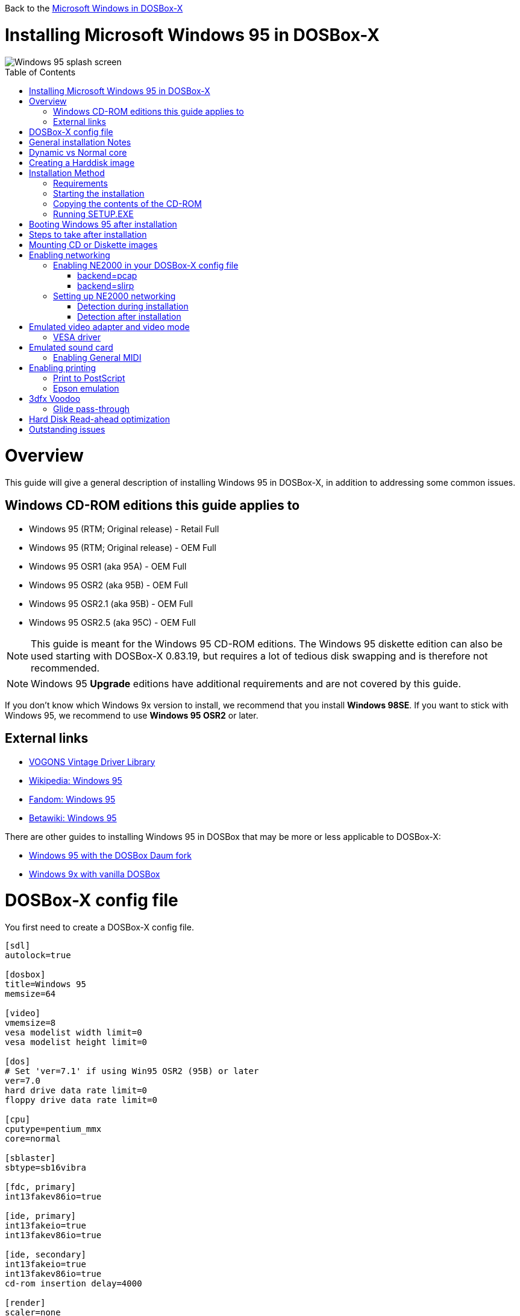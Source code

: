 :toc: macro

Back to the link:Guide%3AMicrosoft-Windows-in-DOSBox‐X[Microsoft Windows in DOSBox-X]

# Installing Microsoft Windows 95 in DOSBox-X

image::images/Windows:Windows_95_SPLASH.png[Windows 95 splash screen]

toc::[]

# Overview
This guide will give a general description of installing Windows 95 in DOSBox-X, in addition to addressing some common issues.

## Windows CD-ROM editions this guide applies to

* Windows 95 (RTM; Original release) - Retail Full
* Windows 95 (RTM; Original release) - OEM Full
* Windows 95 OSR1 (aka 95A) - OEM Full
* Windows 95 OSR2 (aka 95B) - OEM Full
* Windows 95 OSR2.1 (aka 95B) - OEM Full
* Windows 95 OSR2.5 (aka 95C) - OEM Full

NOTE: This guide is meant for the Windows 95 CD-ROM editions.
The Windows 95 diskette edition can also be used starting with DOSBox-X 0.83.19, but requires a lot of tedious disk swapping and is therefore not recommended.

NOTE: Windows 95 **Upgrade** editions have additional requirements and are not covered by this guide.

If you don't know which Windows 9x version to install, we recommend that you install **Windows 98SE**.
If you want to stick with Windows 95, we recommend to use **Windows 95 OSR2** or later.

## External links
* link:http://vogonsdrivers.com/[VOGONS Vintage Driver Library]
* link:https://en.wikipedia.org/wiki/Windows_95[Wikipedia: Windows 95]
* link:https://microsoft.fandom.com/wiki/Windows_95[Fandom: Windows 95]
* link:https://betawiki.net/wiki/Windows_95[Betawiki: Windows 95]

There are other guides to installing Windows 95 in DOSBox that may be more or less applicable to DOSBox-X:

* link:http://dosbox95.darktraveler.com/guide%20select.html[Windows 95 with the DOSBox Daum fork]
* link:https://www.vogons.org/viewtopic.php?f=39&t=17324[Windows 9x with vanilla DOSBox]

# DOSBox-X config file
You first need to create a DOSBox-X config file.
....
[sdl]
autolock=true

[dosbox]
title=Windows 95
memsize=64

[video]
vmemsize=8
vesa modelist width limit=0
vesa modelist height limit=0

[dos]
# Set 'ver=7.1' if using Win95 OSR2 (95B) or later
ver=7.0
hard drive data rate limit=0
floppy drive data rate limit=0

[cpu]
cputype=pentium_mmx
core=normal

[sblaster]
sbtype=sb16vibra

[fdc, primary]
int13fakev86io=true

[ide, primary]
int13fakeio=true
int13fakev86io=true

[ide, secondary]
int13fakeio=true
int13fakev86io=true
cd-rom insertion delay=4000

[render]
scaler=none

[autoexec]
....

Copy the above config and save it as *win95.conf*

NOTE: If using Windows 95 OSR2 (or later) with FAT32 volumes, be sure to change the DOS version to 7.1 (``ver=7.1`` or from the DOSBox-X prompt: ``ver set 7.1``) or else you will get errors mounting the FAT32 volume.

NOTE: You can increase the allocated RAM up to the Windows 95 maximum of 480MB by setting ``memsize=480``.
Larger values may be possible with tweaks but are not covered here.

# General installation Notes

* Some parts of the installation can take a considerable amount of time. You can speed this up somewhat by using the DOSBox-X Turbo mode. From the drop-down menu select "CPU" followed by "Turbo (Fast Forward)". But if you decide to use this, be sure to disable Turbo mode whenever you need to enter data or make choices, as it can cause spurious keypresses to be registered causing undesirable effects. It can also cause problems with double click with the mouse not working and audio will also not sound properly, so be sure to disable it when using Windows in DOSBox-X.
* When creating your HDD image with ``IMGMAKE``, instead of specifying a custom size, you can choose a pre-defined template. The pre-defined HDD templates can be seen by running ``IMGMAKE`` without arguments.
* If you get a prompt stating that C:\WINDOWS already exists, ignore it, and continue the installation.
* During the installation it may ask you if you have a CD-ROM, Network card or sound card that you want it to scan for. If you have NE2000 enabled in your DOSBox-X config file, you may want to check the Network adapter check box. Your DOSBox-X CD-ROM and Sound Card will be detected regardless if you check its box or not.
* In case you installed Windows 95 OSR2.5 you may have noticed that you did not get IE4 and the Active Desktop features. This is because this is an optional install. On the CD, simply run \WIN95\IE4SETUP.EXE to install it. While there is no real advantage to either feature, installing it does bring some new and updated libraries such as MSVCRT.DLL and COMCTL32.DLL that some programs need.

# Dynamic vs Normal core
Starting with DOSBox-X 0.83.10 the dynamic_x86 core, which should perform much better, has been sufficiently enhanced that it can now be used for most use-cases with Windows 95.

However, for now we still recommend that you do the installation of Windows 95 using ``core=normal`` until issue link:https://github.com/joncampbell123/dosbox-x/issues/2215[#2215] is resolved.

But after the installation is finished you should be able to change to ``core=dynamic_x86``.

Should you run into problems such as application crashes or a Windows 95 blue-screen that cannot be reproduced with ``core=normal``,  please report the problem on the DOSBox-X Git link:https://github.com/joncampbell123/dosbox-x/issues[issues] page.

One known issue is that opening a DOS window in Windows 95 will cause a crash when not using ``core=normal``.

# Creating a Harddisk image

NOTE: In addition to the below DOSBox-X command line utility, starting with DOSBox-X 0.83.9 it is possible to create harddisk images from the DOSBox-X menu.
Go to the "DOS" menu and select "Create blank disk image…​".
This option allows for various common harddisk types to be created, for less common types you need to use the command line utility.

Some quick rules about IMGMAKE (for more detail, see: link:Guide%3AManaging-image-files-in-DOSBox%E2%80%90X[Guide: Managing image files in DOSBox-X]):

- Diskette (floppy) images are always created as FAT12.
- If your reported DOS version is 7.0 or lower, then harddisk images up to 2GB will use FAT16 by default.
- If your reported DOS version is 7.1 or higher, then harddisk images up to 512MB will use FAT16 by default.
- Larger size harddisk images will use FAT32 by default (larger than 2GB can only be created as FAT32).

Alternatively, you can use the ``-fat`` option to instruct ``IMGMAKE`` to create a certain FAT type (assuming that is possible for the harddisk size).

NOTE: Only **Windows 95 OSR2** or later supports FAT32, for older Windows 95 releases you can only use FAT16 up to 2GB.

First you need to start DOSBox-X from the command-line, using your newly created win95.conf.
This assumes that dosbox-x is in your path and win95.conf is in your current directory.
....
dosbox-x -conf win95.conf
....
Then in DOSBox-X you need to create a new harddisk image file with ``IMGMAKE``.

This example uses an 2GB hard disk image with a single FAT16 formatted partition.
This is the maximum size for FAT16 and supported by all Windows 95 releases.
....
IMGMAKE hdd.img -t hd_2gig -fat 16
....

Or if your using **Windows 95 OSR2** or later, you can create a FAT32 volume.
Technically the FAT32 filesystem is capable of supporting partitions up to 2TB, but the generic IDE driver in Windows 95 cannot handle volumes greater than 32GB.
Larger partition sizes may be possible with 3rd party drivers but are not covered here.

In later Windows versions, starting with Windows 2000, Microsoft won't let you format a volume bigger than 32GB with FAT32 using its built-in formatting tool, this was presumably to push migrations to NTFS and later exFAT.

....
IMGMAKE hdd.img -t hd_8gig
....

Or if you want to create a larger disk, you can create a custom type.
This is an example of a 16GB (16*1024=16384 MB) disk, which due to its size, will be formatted as FAT32.
....
IMGMAKE hdd.img -t hd -size 16384
....

# Installation Method
Other installation methods are possible than the one described below.
This method is however considered to be the quickest one with the least number of steps.

## Requirements

* DOSBox-X 0.83.10 or later, these instructions will NOT work with other DOSBox forks.
* Windows 95 CD-ROM image (named "Win95.iso" in the example below).

Getting this image file is outside the scope of this guide.

## Starting the installation
This assumes you have already started DOSBox-X with the win95.conf config file and created your harddisk image.

First mount the harddisk image you created earlier:
....
IMGMOUNT C hdd.img
....
NOTE: If you get an error saying that "This operation requires DOS version 7.10 or higher", than you're trying to mount a FAT32 volume, and have not set your reported DOS version in your DOSBox-X config to 7.1.
FAT32 volumes are only supported if your installing **Windows 95 OSR2** or later.

You will also need to mount the Windows 95 CD-ROM. There are a few ways of doing so, but this guide assumes you have a ISO image.

If you have a copy of the Windows 95 CD-ROM as an ISO (or a cue/bin pair), you can mount it as follows:
....
IMGMOUNT D Win95.iso
....

## Copying the contents of the CD-ROM
While not strictly necessary, as it is possible to run SETUP.EXE directly from the CD-ROM (if you have the CD-ROM automatically mounted in your [autoexec] section of the config file).
It is recommended to copy the installation files (contents of the WIN95 directory on the CD-ROM) to your HDD image, as it will prevent Windows 95 from asking for the CD-ROM when it needs additional files later.

....
XCOPY D:\WIN95 C:\WIN95 /I /E
....

The files in the above example are copied to the C:\WIN95 directory.

NOTE: You may want to use "C:\WINDOWS\OPTIONS\CABS" instead, as that is the directory that OEM installs normally use.
But if you do, be aware that the installer will complain that C:\WINDOWS already exists.
When you get the warning below, select "Other directory" and click "Next >" to continue. On the screen afterwards, change the directory to "C:\WINDOWS" and continue the installation.

image::images/Windows:Windows_95_SETUP_01.png[Windows 95 SETUP.EXE Select Directory]

## Running SETUP.EXE
You can now run SETUP.EXE.

....
C:
CD \WIN95
SETUP
....

Now run through the install process. The actual steps will not be covered in this guide but are pretty self-explanatory and detailed guides on the Windows 95 install process can be found online such as youtube.

When the installer reboots DOSBox-X, and your back at the DOSBox-X ``Z:\`` prompt, type ``EXIT``.

Now edit your ``win98.conf`` config file.
At the end of the file, in the [autoexec] section, add the following two lines:

....
IMGMOUNT C hdd.img
BOOT C:
....

Save the config file, and at the command-prompt of your host PC you can type the below command to continue with the next phase of the installation process.
This is also the command you use, after the installation is finished, to start Windows 95 in DOSBox-X.

....
dosbox-x -conf win95.conf
....

# Booting Windows 95 after installation
After the installation is finished, you can start Windows 95 from the command-prompt of your host PC, with the following command:

....
dosbox-x -conf win95.conf
....

You can optionally create a shortcut on your desktop to start Windows 95 directly.

# Steps to take after installation
Once Windows 95 is installed, here is some additional software you may want to install or update:

* Install Microsoft .NET framework version 1.0 and 1.1 (includes Visual C++ 2003 runtime)
* Install Unofficial Windows 95 OSR2 Service Pack 1.05
* Install/Update to Internet Explorer 5.5SP2 (rarely needed)
* Install WinG 1.0 (needed by just a few games, and those games typically include it)
* Install DCOM 4.71.1015.0 (DCOM95.EXE)
* Install/Update to DirectX 8.0a
* Install/Update to Windows Media Player 6.4
* Install Adobe Acrobat Reader 5.05
* Install/Update to Adobe Flash Player 8.0.24.0
* Install Apple Quicktime 5.0.5
* Install the link:https://www.philscomputerlab.com/drivers-for-voodoo.html[3dfx Voodoo 3.01.00 reference drivers]

This may also be of interest: link:https://msfn.org/board/topic/176623-last-versions-of-software-for-windows-95/[Forum thread about: Last versions of software for Windows 95]

# Mounting CD or Diskette images
DOSBox-X supports mounting CD and diskette (floppy) images, and making those available to a OS booted in DOSBox-X.
But only if the image files are specified before starting real DOS or Windows 9x.
The option to load image files from the menu bar becomes unavailable the moment you boot DOS or Win9x in DOSBox-X.

This is a known limitation that hopefully will be resolved in the near future.

For now, you can work around it, by specifying multiple image files with the IMGMOUNT command as such:
....
IMGMOUNT A disk1.img disk2.img disk3.img
IMGMOUNT D cd1.iso cd2.iso cd3.iso
....
You can then swap between disk images with the swap option from the menu.

# Enabling networking
To enable networking, you first need to enable NE2000 adapter emulation in your ``win95.conf`` config file and select an appropriate back-end for the NE2000 emulation.

## Enabling NE2000 in your DOSBox-X config file

Starting with DOSBox-X 0.83.12 there are two different back-ends to the NE2000 adapter emulation.
The default is ``backend=auto``, which implies ``backend=slirp`` if SLIRP support is available, otherwise ``backend=pcap`` is implied if PCAP support is available.

### backend=pcap
The PCAP back-end uses something called "Promiscuous mode".
This has the advantage that DOSBox-X can support various legacy network protocols, such as IPX and NetBIOS Frames (aka NetBEUI) in addition to TCP/IP.
This mode not only allows communication between DOSBox-X instances on the same network, but also with legacy PCs on the same network.

However, for this to work DOSBox-X needs to have very low-level access to your real network adapter.
In some cases, this is not possible, such as:

- Network Adapter or Driver not supporting Promiscuous mode (most WIFI, WAN and BT adapters fall into this category).
- Your Ethernet switch not allowing multiple MAC addresses on a single port or doing any kind of MAC address whitelisting.
- Sandboxed versions of DOSBox-X (e.g., Flatpak) not allowing the required low-level access.

To enable NE2000 emulation with the pcap back-end, add the following to your win95.conf config file:

....
[ne2000]
ne2000=true
nicirq=10
backend=pcap

[ethernet, pcap]
realnic=list
....

The ``list`` value for ``realnic=`` will need to be replaced by a value representing your actual network adapter.
See link:Guide%3ASetting-up-networking-in-DOSBox%E2%80%90X[Guide: Setting up networking in DOSBox-X] for more information.

### backend=slirp
Unlike the PCAP back-end, the SLIRP back-end does not require Promiscuous mode.
As such it will work with WIFI, WAN and BT adapters, and it will work in most sandboxed environments.

But obviously, it has its own limitations.

- It is not supported in all platforms, such as Windows Visual Studio builds.
- It only supports the TCP/IP protocol (other protocols must be TCP/IP encapsulated).
- It is effectively behind a NAT (Network Address Translation) gateway, meaning that you can communicate outbound, but no systems on the LAN can instantiate a new connection to it. Which means that two DOSBox-X instances on the same LAN using ``backend=slirp`` cannot communicate with each other.

To enable NE2000 emulation with the slirp back-end, add the following to your win95.conf config file:

....
[ne2000]
ne2000=true
nicirq=10
backend=slirp
....

## Setting up NE2000 networking

### Detection during installation
Windows 95 setup wizard will ask if you want to detect additional hardware during installation.
The exact options presented may vary depending on the Windows 95 edition.
You can tick the "Network adapter" checkbox, and it should continue and find the emulated NE2000 adapter.

image::images/Windows:Windows_95_SETUP_NE2000.png[Windows 95 SETUP.EXE Network Adapter]

It will however, not give you the possibility to set the resources at this point, and you will need to do so in device manager afterwards.

image::images/Windows:Windows_95_SETUP_NE2000_2.png[Windows 95 SETUP.EXE Network Adapter Resources]

Once the Windows 95 installation is finished, right click on "My Computer" on the desktop and select "Properties".
Now in the "System Properties" dialogue, select the "Device Manager" tab.

image::images/Windows:Windows_95_Device_Manager_NE2000.png[Windows 95 Device Manager - Select NE2000]

Highlight the "NE2000 Compatible" entry and click on the "Properties" tab and then click the "Set Configuration Manually" button.

image::images/Windows:Windows_95_Device_Manager_NE2000_03.png[Windows 95 Device Manager - NE2000 Resources]

Now you need to highlight the "Interrupt Request" entry and click the "Change Setting..." button. You can now change the IRQ to 10 to match the ``nicirq=`` value in your DOSBox-X config file.

Next, highlight the "Input/Output Range" entry, and again click the "Change Setting..." button. Now change the value to "0300 - 031F".

Once you're finished adjusting the resources, click the "OK" button, and Windows 95 will prompt you to shutdown to apply the settings, after which you need to restart Windows 95 in DOSBox-X.

NOTE: By default, Windows 95 only enables Novell's IPX/SPX protocol.
Most Windows 95 applications expect TCP/IP which you will need to manually enable in the Network settings.

### Detection after installation

If you enabled NE2000 support in your DOSBox-X config file after Windows 95 installation, go to "Start", "Settings" and "Control Panel" and double-click on "Add New Hardware".

image::images/Windows:Windows_95_NE2000_04.png[Windows 95 - Add New Hardware Wizard]

In the "Add New Hardware Wizard" dialogue, click the "Next >" button to continue.

image::images/Windows:Windows_95_NE2000_05.png[Windows 95 - Add New Hardware Wizard]

Now select "Yes (Recommended)" and click the "Next >" button to continue.
It will ask for another confirmation.
Again, simply click the "Next >" button.

If it detected new hardware, you should get this dialogue.
You can click the "Details..." button to see what it found, after which you can click on "Finish".

image::images/Windows:Windows_95_NE2000_06.png[Windows 95 - Add New Hardware Wizard]

It will now want you to provide some details, click on "OK".

image::images/Windows:Windows_95_NE2000_07.png[Windows 95 - Add New Hardware Wizard]

You must at a minimum enter a value in the "Workgroup" field.
If you don't know what to type, just type "WORKGROUP".

You may also want to provide a more descriptive "Computer Name".

Don't close the dialogue just yet though, click on the "Configuration" tab instead.

image::images/Windows:Windows_95_NE2000_08.png[Windows 95 - Network settings]

Highlight the "NE2000 Compatible" entry and click the "Properties" button.

image::images/Windows:Windows_95_NE2000_09.png[Windows 95 - Network settings]

On the "NE2000 Compatible Properties" dialogue, select the "Resources" tab, and adjust the IRQ to 10 to match the ``nicirq=`` value in your DOSBox-X config file.
Then click "OK" to finish.

image::images/Windows:Windows_95_NE2000_10.png[Windows 95 - Network settings]

Lastly, while you're in the Network settings dialogue, you may also want to add the TCP/IP protocol, which is not enabled by default on Windows 95.

On the Configuration tab, click on "Add", then select "Protocol" and click again "Add..."

You will now be presented with the "Select Network Protocol" dialogue.
Select manufacturer: "Microsoft", and for Network Protocols: "TCP/IP", and click the "OK" button.

NOTE: In the Network settings, you can optionally remove the "IPX/SPX-compatible Protocol" that was automatically installed, as few Windows programs need it.

NOTE: By default, TCP/IP will try to get its network configuration over DHCP, which should work in most cases.
If you need to manually specify the settings, highlight "TCP/IP", and click the "Properties" button.

Once you're finished, Click OK to close the Network settings window, and the TCP/IP driver will be installed, and Windows will prompt you to restart your computer.
Confirm, and Windows 95 will reboot.
After the reboot you should have working TCP/IP networking.

If networking does not work, see: link:Guide%3ASetting-up-networking-in-DOSBox%E2%80%90X[Guide: Setting up networking in DOSBox-X]

# Emulated video adapter and video mode
The default video adapter that DOSBox-X emulates is the S3 Trio64, which is the best emulated video adapter that DOSBox-X offers, with the widest range of resolutions and colour depths.

There is a newer S3 video driver for Win95, version link:http://files.mpoli.fi/hardware/display/s3/w9521103.zip[2.11.03], dated June 12, 1996.

This update adds some additional video modes. But it does not add support for 8MB video RAM, or wide-screen video modes.

The available video modes with the updated S3 Trio64 driver are:

* 4-bit colour (16): 640x480
* 8-bit colour (256): 640x480, 800x600, 1024x768, 1152x864, 1280x1024 and 1600x1200
* 16-bit colour (65536): 640x480, 800x600, 1024x768 and 1280x1024
* 24-bit colour (16.7M): 640x480 (currently broken in DOSBox-X)
* 32-bit colour (16.7M + alpha): 640x480, 800x600 and 1024x768

A few enhancements have been made to the emulated S3 Trio64, compared to a real S3 Trio64:

* No real S3 Trio64 was ever produced with more than 4MB video memory, under DOSBox-X you can optionally configure 8MB.
* The real cards never supported wide-screen resolutions, wide-screen VESA modes can optionally be enabled in DOSBox-X.

However, these enhancements cannot be used in Windows 95 with the S3 video driver due to driver limitations.
As such you will be limited to the above video modes with this driver.

NOTE: If you use the S3 2.02.04 driver you will experience graphical problems (green tint) in 32-bit colour mode.
These problems will not be completely solved by upgrading from 2.02.04 to 2.11.03.
The only known solution for now if you used the 2.02.04 driver is to re-install Win95 and use the 2.11.03 driver instead.

### VESA driver
These restrictions can be overcome by switching to the link:https://bearwindows.zcm.com.au/vbe9x.htm[Universal VESA/VBE Video Display Driver (VBEMP)].

First add the following lines to your DOSBox-X config file in the [video] section:
....
allow high definition vesa modes=true
allow unusual vesa modes=true
allow low resolution vesa modes=false
....
Download and extract the latest VBEMP driver package and install the driver from the 032MB directory.

With these settings modes up to 1920x1080 in 32bit colour, or 1920x1440 in 16bit colour are possible.

NOTE: Using the VBEMP driver does have a negative graphics performance impact, which when measured in WinBench96 Graphics WinMark, can be a reduction of up to 59%.

# Emulated sound card
The emulated sound card used in this guide is the SB16 Vibra, instead of the default SB16.
This is simply because the SB16 Vibra is an ISA PnP card, and therefore automatically detected by Windows.
There is no other real advantage of using the emulated SB16 Vibra over the SB16.

NOTE: One often heard complaint of the real SB16 Vibra is its CQM synthesis, which was used as a low-cost replacement of the OPL3 chip found on earlier cards.
However, DOSBox-X does not really emulate the CQM, instead if uses the same OPL3 emulation as for the regular SB16 model.
Therefore, the CQM sound quality issues with the real SB16 Vibra do not apply to DOSBox-X.

An optional driver link:http://vogonsdrivers.com/getfile.php?fileid=50&menustate=0[update to 4.38.14] is available on the VOGONS Vintage Driver Library (ignore that the download claims it is for Windows 98, the update is for both Windows 95 and 98).

WARNING: There have been reports from some users that with sound enabled, that Windows 9x games crash.
If you encounter similar issues, try to set ``sbtype=none`` and see if the game works.

## Enabling General MIDI
If you have a working DOSBox-X General MIDI setup, either emulated or real, you can use that in Windows 95.

Go to "Start", "Settings" and open "Control Panel", and then double-click on "Multimedia".

Now on the "MIDI" tab, change the "Single instrument" option to "MPU-401 Compatible", and click OK to close the window.

image::images/Windows:Windows_95_MIDI.png[Windows 95 MIDI setup]

For more information about setting up MIDI support, see: link:Guide%3ASetting-up-MIDI-in-DOSBox%E2%80%90X[Guide: Setting up MIDI in DOSBox-X]

# Enabling printing
Also see the link:Guide%3ASetting-up-printing-in-DOSBox%E2%80%90X[Guide: Setting up printing in DOSBox-X]

## Print to PostScript
For the best print quality, you will want to print to a PostScript printer in Windows 95.

For Windows 95, select any PostScript printer such as the "QMS ColorScript 100 Model 30", during printer setup connected to LPT1.

Once the printer is installed, open the printers properties, and on the "Details" tab click on the "Spool Settings..." button.
In the "Spool Settings", you must select "Print directly to the printer" and click OK.

image::images/Windows:Windows_95_SPOOL.png[Windows 95 - QMS ColorScript Spool Settings]

WARNING: Failing to change the spool setting, when printing to a file, will result in corrupted PostScript files!

Next, setup your DOSBox-X config to print to a file as such:

....
[dosbox]
captures=capture

[parallel]
parallel1=file timeout=2000
....

When you print, a .prt file in your ``captures=`` directory will be created, which despite the extension, is actually a PostScript file.

On Linux and macOS, PostScript files are natively supported and can be viewed and printed.
On a Windows host, it is necessary to install a separate PostScript viewer such as link:http://pages.cs.wisc.edu/~ghost/[GSview].

## Epson emulation
As an alternative, you can use the integrated Epson printer emulation, but the quality will be noticeably reduced.

For Windows 95, select any Epson dot-matrix printer, such as the "Epson LQ-860+" option during printer setup connected to LPT1

image::images/Windows:Windows_95_EPSON.png[Windows 95 - Epson Graphics Properties]

WARNING: Make sure that you do not configure the Epson printer driver for a graphics resolution other than 180x180, or the output will be corrupted.

Next, setup your DOSBox-X config to emulate an Epson printer as such:
....
[parallel]
parallel1=printer

[printer]
printer=true
printoutput=ps
multipage=true
timeout=2000
....

This will create a PostScript file with the .ps extension in your current working directory.
The emulated Epson printer settings can be adjusted as documented on the above linked wiki printing guide.

# 3dfx Voodoo
The emulated 3dfx Voodoo PCI device is enabled by default in DOSBox-X, but Windows 95 lacks drivers for it by default.
As such a "PCI Multimedia Video Device" will show in Device Manager with a yellow exclamation mark.

A driver package is available link:https://www.philscomputerlab.com/drivers-for-voodoo.html[here (v3.01.00)] to enable support.

If for some reason you do not want 3dfx Voodoo emulation, it can be disabled by adding the following lines to your DOSBox-X config:
....
[voodoo]
voodoo_card=false
....

### Glide pass-through

Starting with DOSBox-X 0.83.10 it is possible to use glide pass-through with Windows 95.
There are however a few points you need to be aware of.

* The DOSBox-X and glide-wrapper installed on the host need to be the same architecture.
So, if you're using a 64bit DOSBox-X, you need to use a 64-bit glide-wrapper.
* The Linux SDL2 DOSBox-X does not work with OpenGlide, this is a limitation of OpenGlide (see OpenGlide issue link:https://github.com/voyageur/openglide/issues/20[#20]).
The work-around is to use the SDL1 DOSBox-X instead.

You need to set the following DOSBox-X config option:

....
[voodoo]
glide=true
....

You will also need a specially patched link:https://www.vogons.org/download/file.php?id=102360[GLIDE2X.DLL] which you can place in either the ``C:\Windows\System`` directory of Windows 95, or in the game directory.
But be aware that some games come with their own GLIDE2X.DLL, which typically gets installed in the game directory.
If so, you will have to remove this DLL file for glide pass-through to work.

For more detail on 3dfx Voodoo emulation, see the link:Guide%3ASetting-up-3dfx-Voodoo-in-DOSBox%E2%80%90X[Guide: Setting up 3dfx Voodoo in DOSBox-X]

# Hard Disk Read-ahead optimization
In "System Properties", select the "Performance" tab, and click the "File System..." button.
A separate "File System Properties" window will open.
On the "Hard Disk" tab you can specify the Read-ahead optimization.

Based on benchmark results (WinBench 96), it seems that setting this to "None" gives the best performance in combination with DOSBox-X, although the difference is marginal.
This is no doubt because the host system is better at caching then the Windows 98 cache function.

# Outstanding issues
* Resolve "Drive A is using MS-DOS compatibility mode file system"
